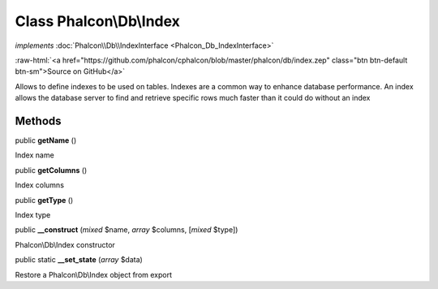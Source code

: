 Class **Phalcon\\Db\\Index**
============================

*implements* :doc:`Phalcon\\Db\\IndexInterface <Phalcon_Db_IndexInterface>`

.. role:: raw-html(raw)
   :format: html

:raw-html:`<a href="https://github.com/phalcon/cphalcon/blob/master/phalcon/db/index.zep" class="btn btn-default btn-sm">Source on GitHub</a>`

Allows to define indexes to be used on tables. Indexes are a common way
to enhance database performance. An index allows the database server to find
and retrieve specific rows much faster than it could do without an index


Methods
-------

public  **getName** ()

Index name



public  **getColumns** ()

Index columns



public  **getType** ()

Index type



public  **__construct** (*mixed* $name, *array* $columns, [*mixed* $type])

Phalcon\\Db\\Index constructor



public static  **__set_state** (*array* $data)

Restore a Phalcon\\Db\\Index object from export



